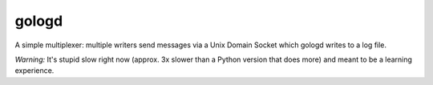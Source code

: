gologd
======

A simple multiplexer: multiple writers send messages via a Unix Domain Socket
which gologd writes to a log file.

*Warning:* It's stupid slow right now (approx. 3x slower than a Python version
that does more) and meant to be a learning experience.
